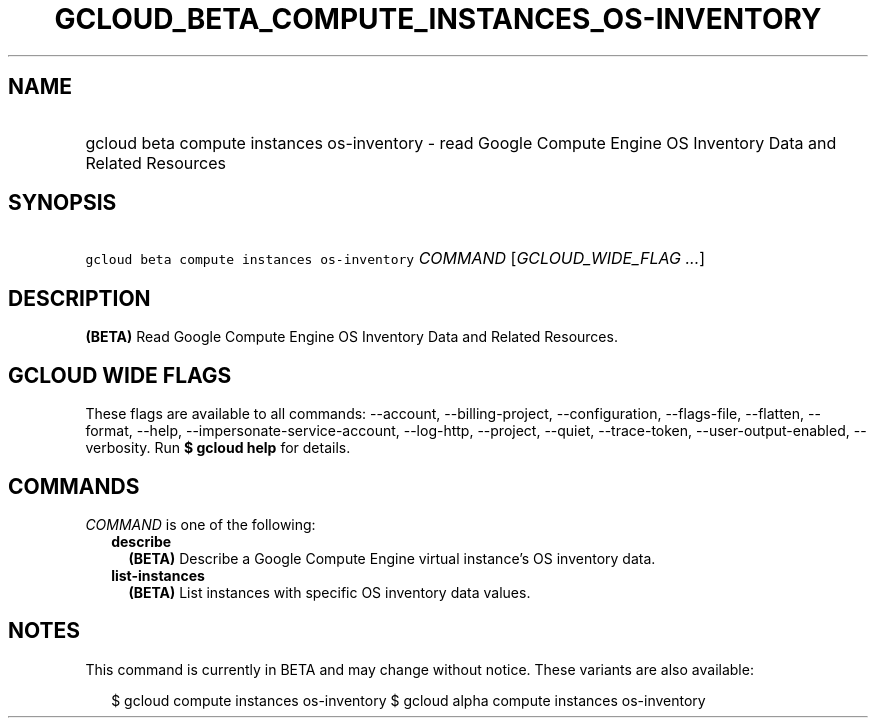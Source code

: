 
.TH "GCLOUD_BETA_COMPUTE_INSTANCES_OS\-INVENTORY" 1



.SH "NAME"
.HP
gcloud beta compute instances os\-inventory \- read Google Compute Engine OS Inventory Data and Related Resources



.SH "SYNOPSIS"
.HP
\f5gcloud beta compute instances os\-inventory\fR \fICOMMAND\fR [\fIGCLOUD_WIDE_FLAG\ ...\fR]



.SH "DESCRIPTION"

\fB(BETA)\fR Read Google Compute Engine OS Inventory Data and Related Resources.



.SH "GCLOUD WIDE FLAGS"

These flags are available to all commands: \-\-account, \-\-billing\-project,
\-\-configuration, \-\-flags\-file, \-\-flatten, \-\-format, \-\-help,
\-\-impersonate\-service\-account, \-\-log\-http, \-\-project, \-\-quiet,
\-\-trace\-token, \-\-user\-output\-enabled, \-\-verbosity. Run \fB$ gcloud
help\fR for details.



.SH "COMMANDS"

\f5\fICOMMAND\fR\fR is one of the following:

.RS 2m
.TP 2m
\fBdescribe\fR
\fB(BETA)\fR Describe a Google Compute Engine virtual instance's OS inventory
data.

.TP 2m
\fBlist\-instances\fR
\fB(BETA)\fR List instances with specific OS inventory data values.


.RE
.sp

.SH "NOTES"

This command is currently in BETA and may change without notice. These variants
are also available:

.RS 2m
$ gcloud compute instances os\-inventory
$ gcloud alpha compute instances os\-inventory
.RE

